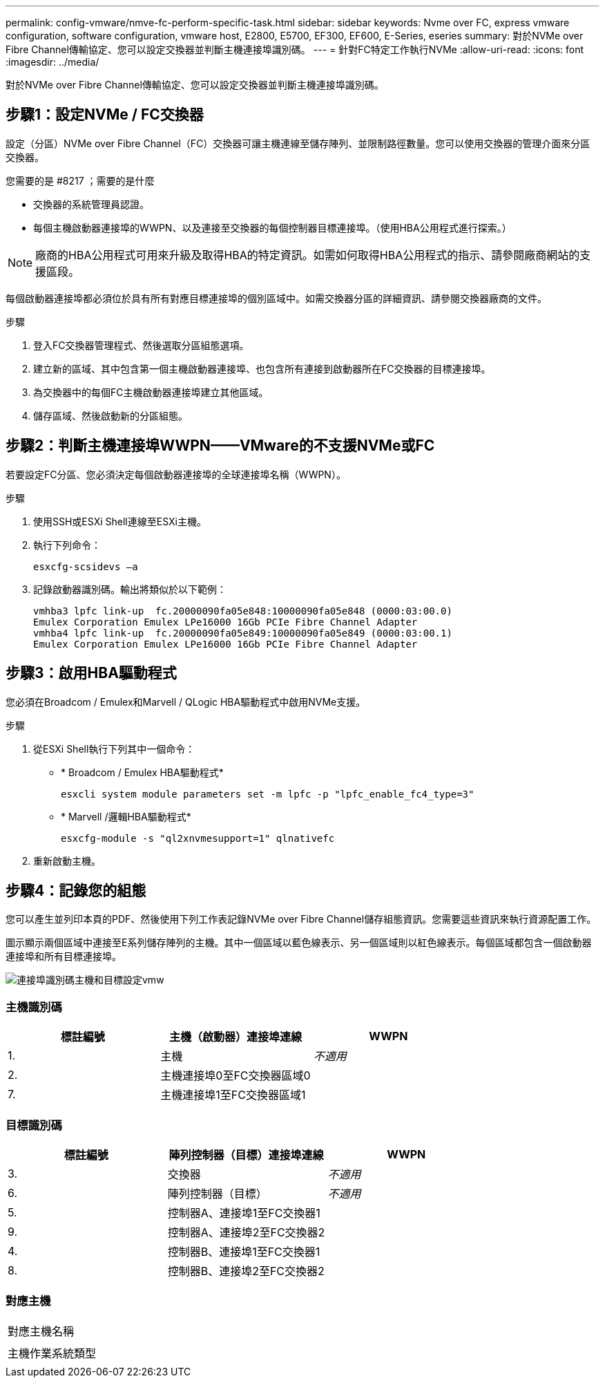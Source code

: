 ---
permalink: config-vmware/nmve-fc-perform-specific-task.html 
sidebar: sidebar 
keywords: Nvme over FC, express vmware configuration, software configuration, vmware host, E2800, E5700, EF300, EF600, E-Series, eseries 
summary: 對於NVMe over Fibre Channel傳輸協定、您可以設定交換器並判斷主機連接埠識別碼。 
---
= 針對FC特定工作執行NVMe
:allow-uri-read: 
:icons: font
:imagesdir: ../media/


[role="lead"]
對於NVMe over Fibre Channel傳輸協定、您可以設定交換器並判斷主機連接埠識別碼。



== 步驟1：設定NVMe / FC交換器

設定（分區）NVMe over Fibre Channel（FC）交換器可讓主機連線至儲存陣列、並限制路徑數量。您可以使用交換器的管理介面來分區交換器。

.您需要的是 #8217 ；需要的是什麼
* 交換器的系統管理員認證。
* 每個主機啟動器連接埠的WWPN、以及連接至交換器的每個控制器目標連接埠。（使用HBA公用程式進行探索。）



NOTE: 廠商的HBA公用程式可用來升級及取得HBA的特定資訊。如需如何取得HBA公用程式的指示、請參閱廠商網站的支援區段。

每個啟動器連接埠都必須位於具有所有對應目標連接埠的個別區域中。如需交換器分區的詳細資訊、請參閱交換器廠商的文件。

.步驟
. 登入FC交換器管理程式、然後選取分區組態選項。
. 建立新的區域、其中包含第一個主機啟動器連接埠、也包含所有連接到啟動器所在FC交換器的目標連接埠。
. 為交換器中的每個FC主機啟動器連接埠建立其他區域。
. 儲存區域、然後啟動新的分區組態。




== 步驟2：判斷主機連接埠WWPN——VMware的不支援NVMe或FC

若要設定FC分區、您必須決定每個啟動器連接埠的全球連接埠名稱（WWPN）。

.步驟
. 使用SSH或ESXi Shell連線至ESXi主機。
. 執行下列命令：
+
[listing]
----
esxcfg-scsidevs –a
----
. 記錄啟動器識別碼。輸出將類似於以下範例：
+
[listing]
----
vmhba3 lpfc link-up  fc.20000090fa05e848:10000090fa05e848 (0000:03:00.0)
Emulex Corporation Emulex LPe16000 16Gb PCIe Fibre Channel Adapter
vmhba4 lpfc link-up  fc.20000090fa05e849:10000090fa05e849 (0000:03:00.1)
Emulex Corporation Emulex LPe16000 16Gb PCIe Fibre Channel Adapter
----




== 步驟3：啟用HBA驅動程式

您必須在Broadcom / Emulex和Marvell / QLogic HBA驅動程式中啟用NVMe支援。

.步驟
. 從ESXi Shell執行下列其中一個命令：
+
** * Broadcom / Emulex HBA驅動程式*
+
[listing]
----
esxcli system module parameters set -m lpfc -p "lpfc_enable_fc4_type=3"
----
** * Marvell /邏輯HBA驅動程式*
+
[listing]
----
esxcfg-module -s "ql2xnvmesupport=1" qlnativefc
----


. 重新啟動主機。




== 步驟4：記錄您的組態

您可以產生並列印本頁的PDF、然後使用下列工作表記錄NVMe over Fibre Channel儲存組態資訊。您需要這些資訊來執行資源配置工作。

圖示顯示兩個區域中連接至E系列儲存陣列的主機。其中一個區域以藍色線表示、另一個區域則以紅色線表示。每個區域都包含一個啟動器連接埠和所有目標連接埠。

image::../media/port_identifiers_host_and_target_conf-vmw.gif[連接埠識別碼主機和目標設定vmw]



=== 主機識別碼

|===
| 標註編號 | 主機（啟動器）連接埠連線 | WWPN 


 a| 
1.
 a| 
主機
 a| 
_不適用_



 a| 
2.
 a| 
主機連接埠0至FC交換器區域0
 a| 



 a| 
7.
 a| 
主機連接埠1至FC交換器區域1
 a| 

|===


=== 目標識別碼

|===
| 標註編號 | 陣列控制器（目標）連接埠連線 | WWPN 


 a| 
3.
 a| 
交換器
 a| 
_不適用_



 a| 
6.
 a| 
陣列控制器（目標）
 a| 
_不適用_



 a| 
5.
 a| 
控制器A、連接埠1至FC交換器1
 a| 



 a| 
9.
 a| 
控制器A、連接埠2至FC交換器2
 a| 



 a| 
4.
 a| 
控制器B、連接埠1至FC交換器1
 a| 



 a| 
8.
 a| 
控制器B、連接埠2至FC交換器2
 a| 

|===


=== 對應主機

|===


 a| 
對應主機名稱
 a| 



 a| 
主機作業系統類型
 a| 

|===